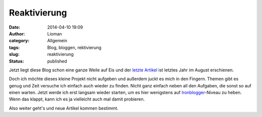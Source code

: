 Reaktivierung
#############
:date: 2014-04-10 19:09
:author: Lioman
:category: Allgemein
:tags: Blog, bloggen, rektivierung
:slug: reaktivierung
:status: published

Jetzt liegt diese Blog schon eine ganze Weile auf Eis und der `letzte
Artikel <http://www.lioman.de/2013/08/cassis-buttermilcheis/>`__ ist
letztes Jahr im August erschienen.

Doch ich möchte dieses kleine Projekt nicht aufgeben und außerdem juckt
es mich in den Fingern. Themen gibt es genug und Zeit versuche ich
einfach auch wieder zu finden. Nicht ganz einfach neben all den
Aufgaben, die sonst so auf einen warten. Jetzt werde ich erst langsam
wieder starten, um es hier wenigstens auf
`Ironblogger <http://ironblogger.de/>`__-Niveau zu heben. Wenn das
klappt, kann ich es ja vielleicht auch mal damit probieren.

Also weiter geht's und neue Artikel kommen bestimmt.
